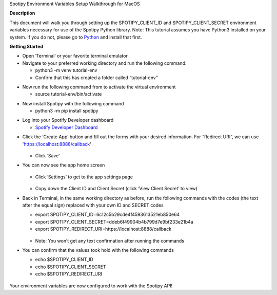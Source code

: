.. container:: WordSection1

   Spotipy Environment Variables Setup Walkthrough for MacOS

   **Description**

   This document will walk you through setting up the SPOTIPY_CLIENT_ID
   and SPOTIPY_CLIENT_SECRET environment variables necessary for use of
   the Spotipy Python library. Note: This tutorial assumes you have
   Python3 installed on your system. If you do not, please go to
   `Python <https://www.python.org/>`_ and install that first.

   **Getting Started**

   - Open ‘Terminal’ or your favorite terminal emulator

   - Navigate to your preferred working directory and run the following command:

     - python3 -m venv tutorial-env

     - Confirm that this has created a folder called “tutorial-env”

   .. image:: images/image001.png

   - Now run the following command from to activate the virtual environment

     - source tutorial-env/bin/activate

   .. image:: images/image002.png

   - Now install Spotipy with the following command

     - python3 -m pip install spotipy

   .. image:: images/image003.png

   - Log into your Spotify Developer dashboard

     - `Spotify Developer Dashboard <https://developer.spotify.com/dashboard>`_

   .. image:: images/image004.png

   - Click the ‘Create App’ button and fill out the forms with your desired information. For “Redirect URI”, we can use 'https://localhost:8888/callback'
      
      .. image:: images/image005.png

     - Click ‘Save’

   - You can now see the app home screen

      .. image:: images/image006.png

     - Click ‘Settings’ to get to the app settings page

      .. image:: images/image007.png

     - Copy down the Client ID and Client Secret (click ‘View Client Secret’ to view)

   - Back in Terminal, in the same working directory as before, run the following commands with the codes (the text after the equal sign) replaced with your own ID and SECRET codes

     - export SPOTIPY_CLIENT_ID=6c12c5b29cde4f4593613521eb850e64

     - export SPOTIPY_CLIENT_SECRET=ddeb6f49904b4b799d7e9bf233e21b4a

     - export SPOTIPY_REDIRECT_URI=https://localhost:8888/callback
      
      .. image:: images/image008.png

     - Note: You won’t get any text confirmation after running the commands

   - You can confirm that the values took hold with the following commands

     - echo $SPOTIPY_CLIENT_ID

     - echo $SPOTIPY_CLIENT_SECRET

     - echo $SPOTIPY_REDIRECT_URI

      .. image:: images/image009.png

   Your environment variables are now configured to work with the Spotipy API!
